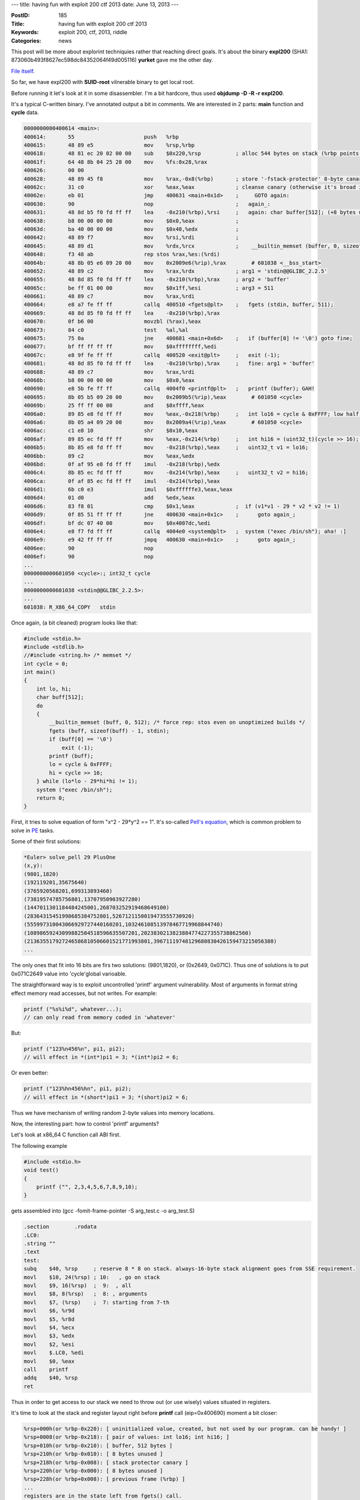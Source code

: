 ---
title: having fun with exploit 200 ctf 2013
date: June 13, 2013
---

:PostID: 185
:Title: having fun with exploit 200 ctf 2013
:Keywords: exploit 200, ctf, 2013, riddle
:Categories: news

This post will be more about explorint techniquies rather
that reaching direct goals. It's about the binary **expl200**
(SHA1: 873060b493f8627ec598dc84352064f49d005116)
**yurket** gave me the other day.

`File itself <http://slyfox.uni.cx:81/expl200/expl200>`_.

.. raw:: html

   <!--more-->

So far, we have expl200 with **SUID-root** vilnerable binary to
get local root.

Before running it let's look at it in some disassembler.
I'm a bit hardcore, thus used **objdump -D -R -r expl200**.

It's a typical C-written binary. I've annotated output a bit in comments.
We are interested in 2 parts: **main** function and **cycle** data.

.. code-block:: asm

  0000000000400614 <main>:
  400614:       55                      push   %rbp
  400615:       48 89 e5                mov    %rsp,%rbp
  400618:       48 81 ec 20 02 00 00    sub    $0x220,%rsp           ; alloc 544 bytes on stack (%rbp points to bottom, %rsp to top), of which:
  40061f:       64 48 8b 04 25 28 00    mov    %fs:0x28,%rax
  400626:       00 00 
  400628:       48 89 45 f8             mov    %rax,-0x8(%rbp)       ; store '-fstack-protector' 8-byte canary, 536 stack bytes left
  40062c:       31 c0                   xor    %eax,%eax             ; cleanse canary (otherwise it's broad infoleak)
  40062e:       eb 01                   jmp    400631 <main+0x1d>    ;     GOTO again:
  400630:       90                      nop                          ;   again_:
  400631:       48 8d b5 f0 fd ff ff    lea    -0x210(%rbp),%rsi     ;   again: char buffer[512]; (+8 bytes unused); 16 bytes of stack left
  400638:       b8 00 00 00 00          mov    $0x0,%eax             ;
  40063d:       ba 40 00 00 00          mov    $0x40,%edx            ;
  400642:       48 89 f7                mov    %rsi,%rdi             ;
  400645:       48 89 d1                mov    %rdx,%rcx             ;    __builtin_memset (buffer, 0, sizeof (buffer)); just a memset, but not from libc
  400648:       f3 48 ab                rep stos %rax,%es:(%rdi)
  40064b:       48 8b 05 e6 09 20 00    mov    0x2009e6(%rip),%rax        # 601038 <__bss_start>
  400652:       48 89 c2                mov    %rax,%rdx             ; arg1 = 'stdin@@GLIBC_2.2.5'
  400655:       48 8d 85 f0 fd ff ff    lea    -0x210(%rbp),%rax     ; arg2 = 'buffer'
  40065c:       be ff 01 00 00          mov    $0x1ff,%esi           ; arg3 = 511
  400661:       48 89 c7                mov    %rax,%rdi
  400664:       e8 a7 fe ff ff          callq  400510 <fgets@plt>    ;   fgets (stdin, buffer, 511);
  400669:       48 8d 85 f0 fd ff ff    lea    -0x210(%rbp),%rax
  400670:       0f b6 00                movzbl (%rax),%eax
  400673:       84 c0                   test   %al,%al
  400675:       75 0a                   jne    400681 <main+0x6d>    ;   if (buffer[0] != '\0') goto fine;
  400677:       bf ff ff ff ff          mov    $0xffffffff,%edi
  40067c:       e8 9f fe ff ff          callq  400520 <exit@plt>     ;   exit (-1);
  400681:       48 8d 85 f0 fd ff ff    lea    -0x210(%rbp),%rax     ;   fine: arg1 = 'buffer'
  400688:       48 89 c7                mov    %rax,%rdi
  40068b:       b8 00 00 00 00          mov    $0x0,%eax
  400690:       e8 5b fe ff ff          callq  4004f0 <printf@plt>   ;   printf (buffer); GAH!
  400695:       8b 05 b5 09 20 00       mov    0x2009b5(%rip),%eax        # 601050 <cycle>
  40069b:       25 ff ff 00 00          and    $0xffff,%eax
  4006a0:       89 85 e8 fd ff ff       mov    %eax,-0x218(%rbp)     ;   int lo16 = cycle & 0xFFFF; low half; 12 bytes on stack left
  4006a6:       8b 05 a4 09 20 00       mov    0x2009a4(%rip),%eax        # 601050 <cycle>
  4006ac:       c1 e8 10                shr    $0x10,%eax
  4006af:       89 85 ec fd ff ff       mov    %eax,-0x214(%rbp)     ;   int hi16 = (uint32_t)(cycle >> 16); high half; 8 bytes on stack left
  4006b5:       8b 85 e8 fd ff ff       mov    -0x218(%rbp),%eax     ;   uint32_t v1 = lo16;
  4006bb:       89 c2                   mov    %eax,%edx
  4006bd:       0f af 95 e8 fd ff ff    imul   -0x218(%rbp),%edx
  4006c4:       8b 85 ec fd ff ff       mov    -0x214(%rbp),%eax     ;   uint32_t v2 = hi16;
  4006ca:       0f af 85 ec fd ff ff    imul   -0x214(%rbp),%eax
  4006d1:       6b c0 e3                imul   $0xffffffe3,%eax,%eax
  4006d4:       01 d0                   add    %edx,%eax
  4006d6:       83 f8 01                cmp    $0x1,%eax             ;  if (v1*v1 - 29 * v2 * v2 != 1)
  4006d9:       0f 85 51 ff ff ff       jne    400630 <main+0x1c>    ;      goto again_;
  4006df:       bf dc 07 40 00          mov    $0x4007dc,%edi
  4006e4:       e8 f7 fd ff ff          callq  4004e0 <system@plt>   ;  system ("exec /bin/sh"); aha! :]
  4006e9:       e9 42 ff ff ff          jmpq   400630 <main+0x1c>    ;      goto again_;
  4006ee:       90                      nop
  4006ef:       90                      nop
  ...
  0000000000601050 <cycle>:; int32_t cycle
  ...
  0000000000601038 <stdin@@GLIBC_2.2.5>:
  ...
  601038: R_X86_64_COPY   stdin


Once again, (a bit cleaned) program looks like that:

.. code-block:: C

    #include <stdio.h>
    #include <stdlib.h>
    //#include <string.h> /* memset */
    int cycle = 0;
    int main()
    {
        int lo, hi;
        char buff[512];
        do
        {
            __builtin_memset (buff, 0, 512); /* force rep: stos even on unoptimized builds */
            fgets (buff, sizeof(buff) - 1, stdin);
            if (buff[0] == '\0')
                exit (-1);
            printf (buff);
            lo = cycle & 0xFFFF;
            hi = cycle >> 16;
        } while (lo*lo - 29*hi*hi != 1);
        system ("exec /bin/sh");
        return 0;
    }

First, it tries to solve equation of form "x^2 - 29*y^2 == 1".
It's so-called `Pell's equation <http://en.wikipedia.org/wiki/Pell%27s_equation>`_,
which is common problem to solve in `PE <http://projecteuler.net>`_ tasks.

Some of their first solutions:

.. code-block:: C

    *Euler> solve_pell 29 PlusOne
    (x,y):
    (9801,1820)
    (192119201,35675640)
    (3765920568201,699313893460)
    (73819574785756801,13707950903927280)
    (1447011301184484245001,268703252919468649100)
    (28364315451998685384752801,5267121150019473555730920)
    (555997310043066929727440160201,103246108513978467719968844740)
    (10898659243099882504518596635507201,2023830213823884774227355738862560)
    (213635517927246586810506601521771993801,39671119748129680830426159473215056380)
    ...

The only ones that fit into 16 bits are firs two solutions: (9801,1820), or (0x2649, 0x071C).
Thus one of solutions is to put 0x071C2649 value into 'cycle'global varioable.

The straightforward way is to exploit uncontrolled 'printf' argument vulnerability.
Most of arguments in format string effect memory read accesses, but not writes.
For example:

.. code-block:: C

    printf ("%s%i%d", whatever...);
    // can only read from memory coded in 'whatever'

But:

.. code-block:: C

    printf ("123%n456%n", pi1, pi2);
    // will effect in *(int*)pi1 = 3; *(int*)pi2 = 6;

Or even better:

.. code-block:: C

    printf ("123%hn456%hn", pi1, pi2);
    // will effect in *(short*)pi1 = 3; *(short)pi2 = 6;

Thus we have mechanism of writing random 2-byte values into memory locations.

Now, the interesting part: how to control 'printf' arguments?

Let's look at x86_64 C function call ABI first.

The following example

.. code-block:: C

    #include <stdio.h>
    void test()
    {
        printf ("", 2,3,4,5,6,7,8,9,10);
    }

gets assembled into (gcc -fomit-frame-pointer -S arg_test.c -o arg_test.S)

.. code-block:: C

      .section        .rodata
      .LC0:
      .string ""
      .text
      test:
      subq    $40, %rsp     ; reserve 8 * 8 on stack. always-16-byte stack alignment goes from SSE requirement.
      movl    $10, 24(%rsp) ; 10:   , go on stack
      movl    $9, 16(%rsp)  ;  9:  , all
      movl    $8, 8(%rsp)   ;  8: , arguments
      movl    $7, (%rsp)    ;  7: starting from 7-th
      movl    $6, %r9d
      movl    $5, %r8d
      movl    $4, %ecx
      movl    $3, %edx
      movl    $2, %esi
      movl    $.LC0, %edi
      movl    $0, %eax
      call    printf
      addq    $40, %rsp
      ret

Thus in order to get access to our stack we need to throw out (or use wisely)
values situated in registers.

It's time to look at the stack and register layout right before **printf** call (eip=0x400690) moment a bit closer:

.. code-block:: C

    %rsp+000h(or %rbp-0x220): [ uninitialized value, created, but not used by our program. can be handy! ]
    %rsp+0008(or %rbp-0x218): [ pair of values: int lo16; int hi16; ]
    %rsp+010h(or %rbp-0x210): [ buffer, 512 bytes ]
    %rsp+210h(or %rbp-0x010): [ 8 bytes unused ]
    %rsp+218h(or %rbp-0x008): [ stack protector canary ]
    %rsp+220h(or %rbp-0x000): [ 8 bytes unused ]
    %rsp+228h(or %rbp+0x008): [ previous frame (%rbp) ]
    ...
    registers are in the state left from fgets() call.
    Can be handy as well, but I don't care for now.

And our printf call will look like that:

.. code-block:: C

    printf ( %rdi = %rbp-210h /*aka buffer*/,
           , %rsi /* left from fgets */
           , %rdx /* left from fgets */
           , %rcx /* left from fgets */
           , %r8  /* left from fgets */
           , %r9  /* left from fgets */
           , %rbp-0x220
           , %rbp-0x218
           , %rbp-0x210 /* aha, 'buffer' met once again! */
           , %rbp-0x208
           ...
           );

Our goal is to control format string the way we could inject nice bits there,

Suppose, we pass the followint thing as a buffer:

.. code-block:: C

    printf ("%c%c%c%c%c%c%c%c\n" /* 8 times */ "%p");

It will show us value for '%rbp-0x210'.
Program won't crashm thus we will be able to pass
it another format string with achieved info.

To be continued :]
